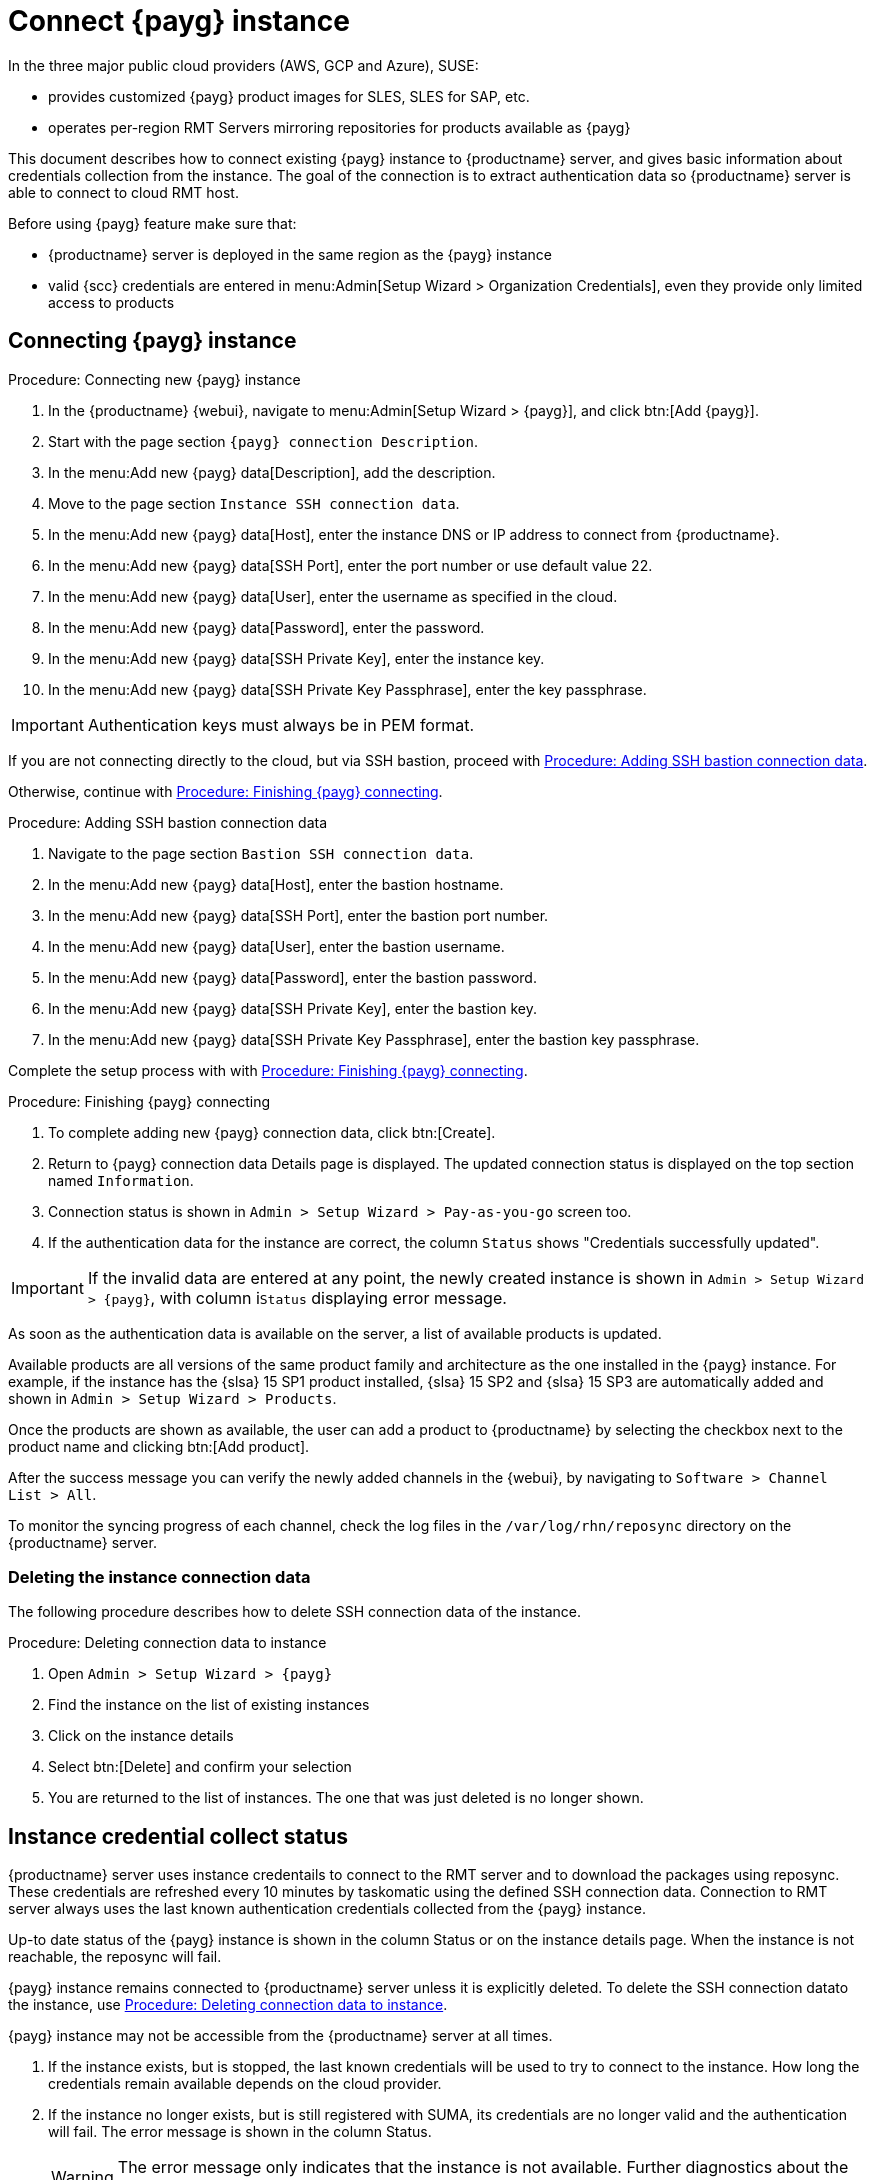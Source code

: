 [[connect.payg.instances]]
= Connect {payg} instance

In the three major public cloud providers (AWS, GCP and Azure), SUSE:

* provides customized {payg} product images for SLES, SLES for SAP, etc.
* operates per-region RMT Servers mirroring repositories for products available as {payg}

This document describes how to connect existing {payg} instance to {productname} server, and gives basic information about credentials collection from the instance.
The goal of the connection is to extract authentication data so {productname} server is able to connect to cloud RMT host.

Before using {payg} feature make sure that: 

* {productname} server is deployed in the same region as the {payg} instance
* valid {scc} credentials are entered in menu:Admin[Setup Wizard > Organization Credentials], even they provide only limited access to products


== Connecting {payg} instance

[[proc-connecting-new-payg]]
.Procedure: Connecting new {payg} instance
[role=procedure]
. In the {productname} {webui}, navigate  to menu:Admin[Setup Wizard > {payg}], and click btn:[Add {payg}].
. Start with the page section [guimenu]``{payg} connection Description``.
. In the menu:Add new {payg} data[Description], add the description.
. Move to the page section [guimenu]``Instance SSH connection data``.
. In the menu:Add new {payg} data[Host], enter the instance DNS or IP address to connect from {productname}.
. In the menu:Add new {payg} data[SSH Port], enter the port number or use default value 22.
. In the menu:Add new {payg} data[User], enter the username as specified in the cloud.
. In the menu:Add new {payg} data[Password], enter the password.
. In the menu:Add new {payg} data[SSH Private Key], enter the instance key.
. In the menu:Add new {payg} data[SSH Private Key Passphrase], enter the key passphrase.

[IMPORTANT]
====
Authentication keys must always be in PEM format.
====

If you are not connecting directly to the cloud, but via SSH bastion, proceed with <<proc-adding-ssh-bastion-connection-data>>.

Otherwise, continue with <<proc-finishing-payg-connecting>>.

[[proc-adding-ssh-bastion-connection-data]]
.Procedure: Adding SSH bastion connection data
[role=procedure]
. Navigate to the page section [guimenu]``Bastion SSH connection data``.
. In the menu:Add new {payg} data[Host], enter the bastion hostname.
. In the menu:Add new {payg} data[SSH Port], enter the bastion port number.
. In the menu:Add new {payg} data[User], enter the bastion username.
. In the menu:Add new {payg} data[Password], enter the bastion password.
. In the menu:Add new {payg} data[SSH Private Key], enter the bastion key.
. In the menu:Add new {payg} data[SSH Private Key Passphrase], enter the bastion key passphrase.

Complete the setup process with with <<proc-finishing-payg-connecting>>.

[[proc-finishing-payg-connecting]]
.Procedure: Finishing {payg} connecting
[role=procedure]
. To complete adding new {payg} connection data, click btn:[Create].
. Return to {payg} connection data Details page is displayed. 
    The updated connection status is displayed on the top section named [guimenu]``Information``.
. Connection status is shown in [guimenu]``Admin > Setup Wizard > Pay-as-you-go`` screen too.
. If the authentication data for the instance are correct, the column [guimenu]``Status`` shows "Credentials successfully updated".

[IMPORTANT]
====
If the invalid data are entered at any point, the newly created instance is shown in [guimenu]``Admin > Setup Wizard > {payg}``, with column i[guimenu]``Status`` displaying error message.
====


As soon as the authentication data is available on the server, a list of available products is updated.

Available products are all versions of the same product family and architecture as the one installed in the {payg} instance. 
For example, if the instance has the {slsa}{nbsp}15 SP1 product installed, {slsa}{nbsp}15 SP2 and {slsa}{nbsp}15 SP3 are automatically added and shown in [guimenu]``Admin > Setup Wizard > Products``. 

Once the products are shown as available, the user can add a product to {productname} by selecting the checkbox next to the product name and clicking btn:[Add product].

After the success message you can verify the newly added channels in the {webui}, by navigating to [guimenu]``Software > Channel List > All``. 

To monitor the syncing progress of each channel, check the log files in the [path]``/var/log/rhn/reposync`` directory on the {productname} server.


=== Deleting the instance connection data

The following procedure describes how to delete SSH connection data of the instance.

[[proc-deleting-connection-data-to-instance]]
.Procedure: Deleting connection data to instance
[role=procedure]
. Open [guimenu]``Admin > Setup Wizard > {payg}``
. Find the instance on the list of existing instances
. Click on the instance details
. Select btn:[Delete] and confirm your selection
. You are returned to the list of instances. 
    The one that was just deleted is no longer shown.



== Instance credential collect status

{productname} server uses instance credentails to connect to the RMT server and to download the packages using reposync.
These credentials are refreshed every 10 minutes by taskomatic using the defined SSH connection data. Connection to RMT server always uses the last known authentication credentials collected from the {payg} instance.

Up-to date status of the {payg} instance is shown in the column Status or on the instance details page.
When the instance is not reachable, the reposync will fail.

{payg} instance remains connected to {productname} server unless it is explicitly deleted.
To delete the SSH connection datato the instance, use <<proc-deleting-connection-data-to-instance>>. 
 

{payg} instance may not be accessible from the {productname} server at all times.

. If the instance exists, but is stopped, the last known credentials will be used to try to connect to the instance. 
    How long the credentials remain available depends on the cloud provider.

. If the instance no longer exists, but is still registered with SUMA, its credentials are no longer valid and the authentication will fail.
    The error message is shown in the column Status. 
+
[WARNING]
====
The error message only indicates that the instance is not available. 
Further diagnostics about the status of the instance needs to be done on the cloud provider. 
====
